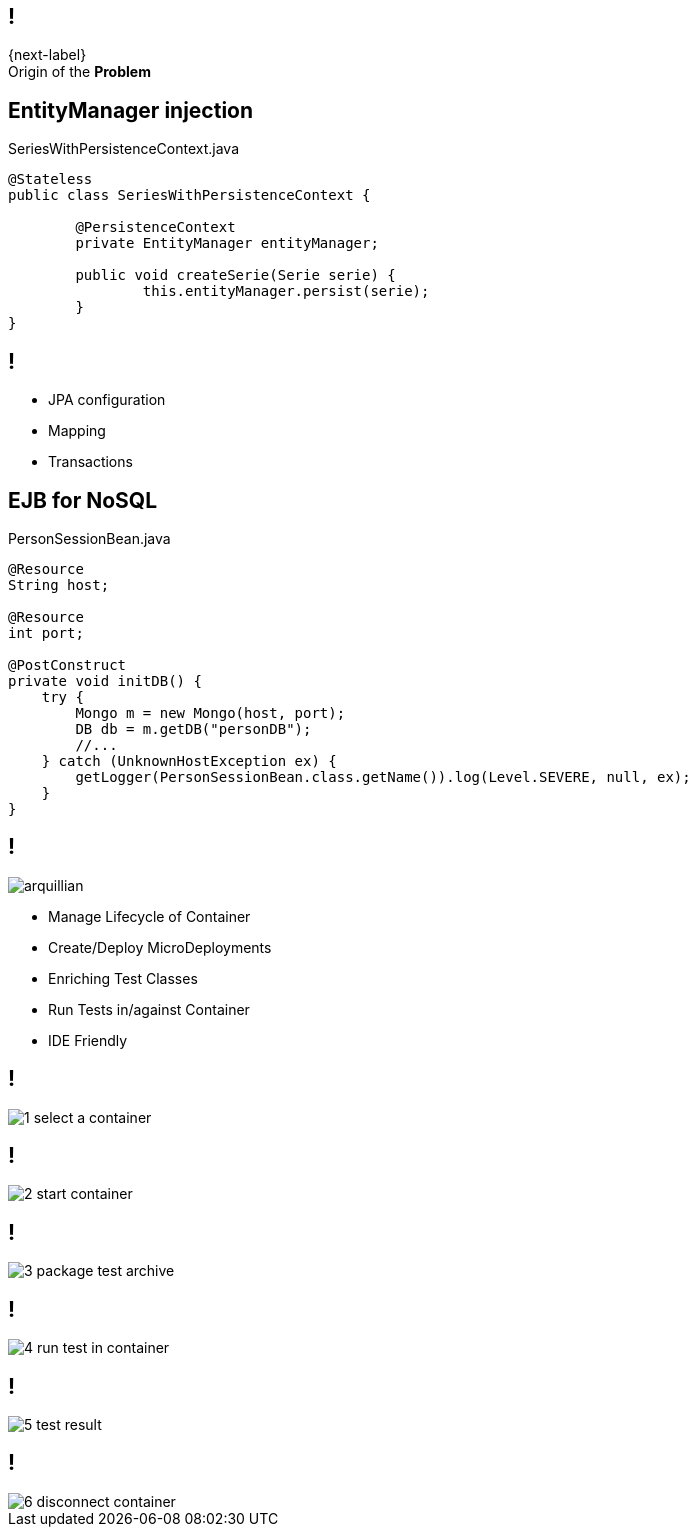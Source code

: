 == !

[.statement]
{next-label} +
Origin of the *Problem*

[.topic.source]
== EntityManager injection

[source, java]
.SeriesWithPersistenceContext.java
----
@Stateless
public class SeriesWithPersistenceContext {

	@PersistenceContext
	private EntityManager entityManager;

	public void createSerie(Serie serie) {
		this.entityManager.persist(serie);
	}
}
----

== !

[.incremental]
* JPA configuration
* Mapping
* Transactions

[.topic.source]
== EJB for NoSQL

[source, java]
.PersonSessionBean.java
----
@Resource
String host;

@Resource
int port;

@PostConstruct
private void initDB() {
    try {                        
        Mongo m = new Mongo(host, port);
        DB db = m.getDB("personDB");
        //...
    } catch (UnknownHostException ex) {
        getLogger(PersonSessionBean.class.getName()).log(Level.SEVERE, null, ex);
    }
}
----

== !

image::arquillian.png[role="pull-left morereduced-x"]

[.incremental.pull-right]
* Manage Lifecycle of Container
* Create/Deploy MicroDeployments
* Enriching Test Classes
* Run Tests in/against Container
* IDE Friendly

== !

[.relax-x.middle, {caption-off}]
image::1_select_a_container.png[]

== !

[.relax-x.middle, {caption-off}]
image::2_start_container.png[]

== !

[.relax-x.middle, {caption-off}]
image::3_package_test_archive.png[]

== !

[.relax-x.middle, {caption-off}]
image::4_run_test_in_container.png[]

== !

[.relax-x.middle, {caption-off}]
image::5_test_result.png[]

== !

[.relax-x.middle, {caption-off}]
image::6_disconnect_container.png[]
